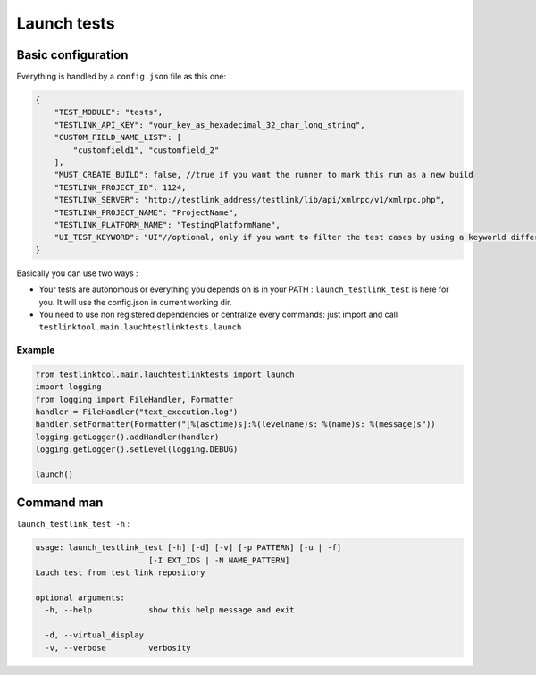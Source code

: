 =============
Launch  tests
=============

Basic configuration
===================

Everything is handled by a ``config.json`` file as this one:

.. sourcecode:: json

    {
        "TEST_MODULE": "tests",
        "TESTLINK_API_KEY": "your_key_as_hexadecimal_32_char_long_string",
        "CUSTOM_FIELD_NAME_LIST": [
            "customfield1", "customfield_2"
        ],
        "MUST_CREATE_BUILD": false, //true if you want the runner to mark this run as a new build
        "TESTLINK_PROJECT_ID": 1124,
        "TESTLINK_SERVER": "http://testlink_address/testlink/lib/api/xmlrpc/v1/xmlrpc.php",
        "TESTLINK_PROJECT_NAME": "ProjectName",
        "TESTLINK_PLATFORM_NAME": "TestingPlatformName",
        "UI_TEST_KEYWORD": "UI"//optional, only if you want to filter the test cases by using a keyworld differencing UI (selenium) TC and pure system tests. Those keywords depend on your TestLink configuration
    }


Basically you can use two ways :

- Your tests are autonomous or everything you depends on is in your PATH : ``launch_testlink_test`` is here for you. It will use the config.json in current working dir.
- You need to use non registered dependencies or centralize every commands:  just import and call ``testlinktool.main.lauchtestlinktests.launch``

Example
-------

.. sourcecode:: python

    from testlinktool.main.lauchtestlinktests import launch
    import logging
    from logging import FileHandler, Formatter
    handler = FileHandler("text_execution.log")
    handler.setFormatter(Formatter("[%(asctime)s]:%(levelname)s: %(name)s: %(message)s"))
    logging.getLogger().addHandler(handler)
    logging.getLogger().setLevel(logging.DEBUG)

    launch()


Command man
===========

``launch_testlink_test -h`` :

.. sourcecode:: bash

    usage: launch_testlink_test [-h] [-d] [-v] [-p PATTERN] [-u | -f]
                            [-I EXT_IDS | -N NAME_PATTERN]
    Lauch test from test link repository

    optional arguments:
      -h, --help            show this help message and exit

      -d, --virtual_display
      -v, --verbose         verbosity

